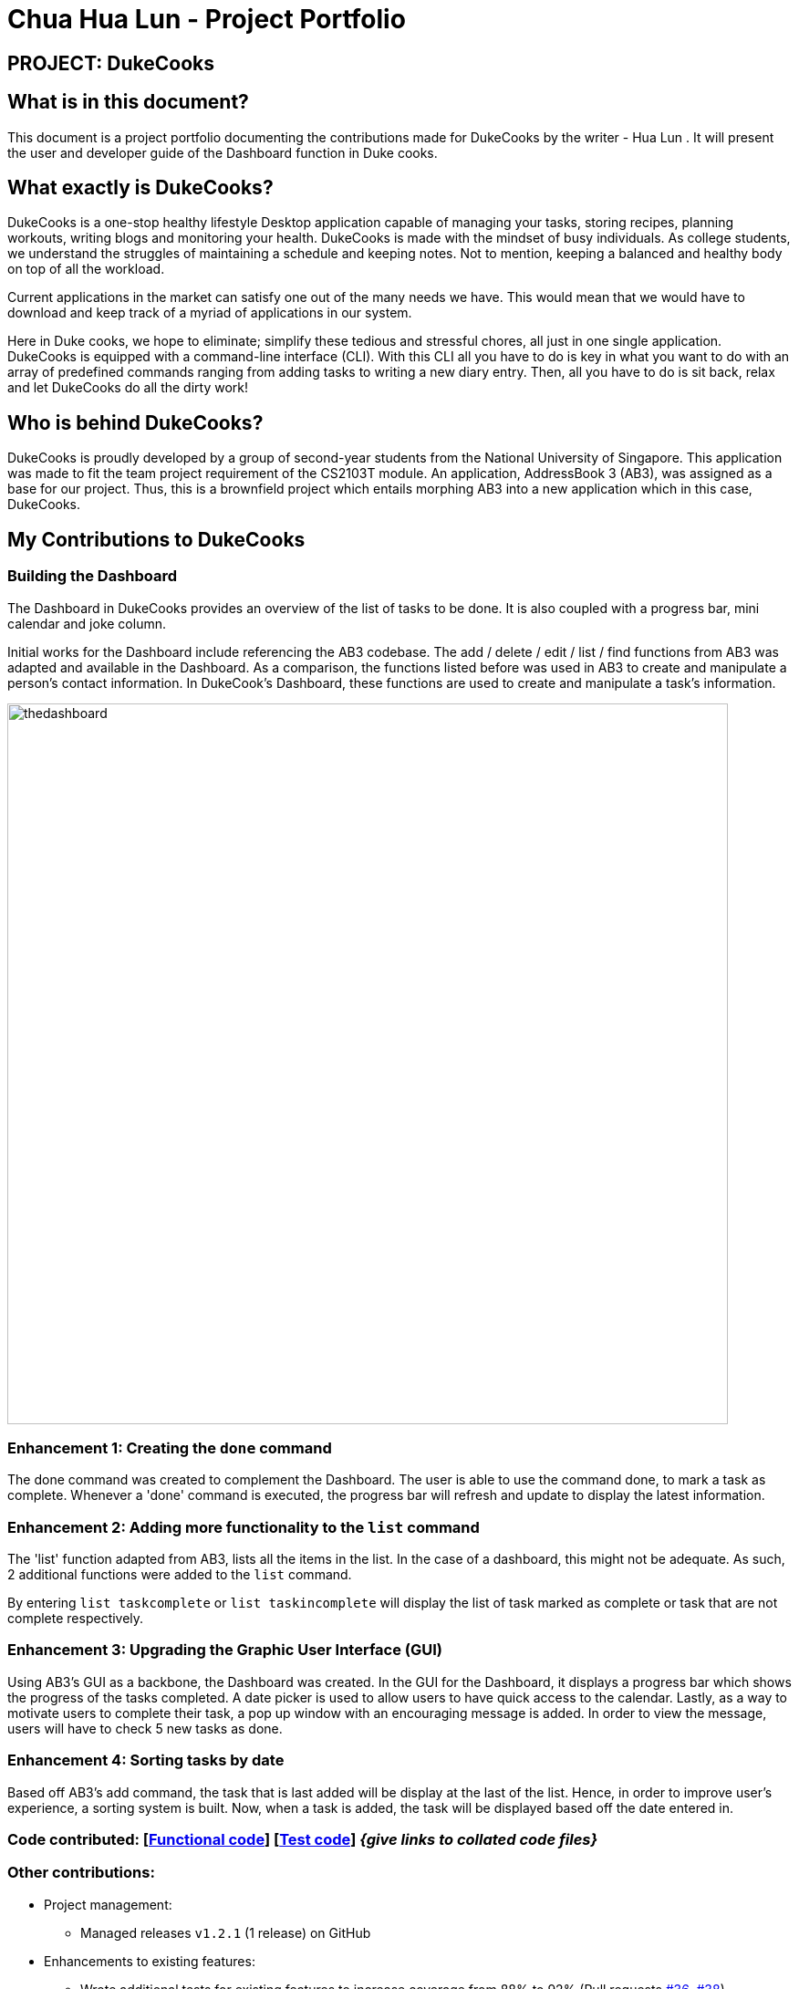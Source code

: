 = Chua Hua Lun - Project Portfolio
:site-section: AboutUs
:imagesDir: ../images
:stylesDir: ../stylesheets

== PROJECT: DukeCooks

== What is in this document?

This document is a project portfolio documenting the contributions made for DukeCooks by the writer - Hua Lun . It will present the user and developer guide of the Dashboard function in Duke cooks.

== What exactly is DukeCooks?

DukeCooks is a one-stop healthy lifestyle Desktop application capable of managing your tasks, storing recipes, planning workouts, writing blogs and monitoring your health. DukeCooks is made with the mindset of busy individuals. As college students, we understand the struggles of maintaining a schedule and keeping notes. Not to mention, keeping a balanced and healthy body on top of all the workload.

Current applications in the market can satisfy one out of the many needs we have. This would mean that we would have to download and keep track of a myriad of applications in our system.

Here in Duke cooks, we hope to eliminate; simplify these tedious and stressful chores, all just in one single application. DukeCooks is equipped with a command-line interface (CLI). With this CLI all you have to do is key in what you want to do with an array of predefined commands ranging from adding tasks to writing a new diary entry. Then, all you have to do is sit back, relax and let DukeCooks do all the dirty work!

== Who is behind DukeCooks?

DukeCooks is proudly developed by a group of second-year students from the National University of Singapore. This application was made to fit the team project requirement of the CS2103T module. An application, AddressBook 3 (AB3), was assigned as a base for our project. Thus, this is a brownfield project which entails morphing AB3 into a new application which in this case, DukeCooks.

== My Contributions to DukeCooks

=== Building the Dashboard

The Dashboard in DukeCooks provides an overview of the list of tasks to be done. It is also coupled with a progress bar, mini calendar and joke column.

Initial works for the Dashboard include referencing the AB3  codebase. The add / delete / edit / list / find functions from AB3 was adapted and available in the Dashboard. As a comparison, the functions listed before was used in AB3 to create and manipulate a person's contact information. In DukeCook’s Dashboard, these functions are used to create and manipulate a task's information.

image::thedashboard.png[width="790"]

=== Enhancement 1: Creating the `done` command

The done command was created to complement the Dashboard. The user is able to use the command done, to mark a task as complete. Whenever a 'done' command is executed, the progress bar will refresh and update to display the latest information.

=== Enhancement 2: Adding more functionality to the `list` command

The 'list' function adapted from AB3, lists all the items in the list. In the case of a dashboard, this might not be adequate. As such, 2 additional functions were added to the `list` command.

By entering `list taskcomplete` or `list taskincomplete` will display the list of task marked as complete or task that are not complete respectively.

=== Enhancement 3: Upgrading the Graphic User Interface (GUI)

Using AB3’s GUI as a backbone, the Dashboard was created. In the GUI for the Dashboard, it displays a progress bar which shows the progress of the tasks completed. A date picker is used to allow users to have quick access to the calendar. Lastly, as a way to motivate users to complete their task, a pop up window with an encouraging message is added. In order to view the message, users will have to check 5 new tasks as done.

=== Enhancement 4: Sorting tasks by date

Based off AB3's add command, the task that is last added will be display at the last of the list. Hence, in order to improve user's experience, a sorting system is built. Now, when a task is added, the task will be displayed based off the date entered in.

=== Code contributed: [https://github.com[Functional code]] [https://github.com[Test code]] _{give links to collated code files}_

=== Other contributions:

** Project management:
*** Managed releases `v1.2.1` (1 release) on GitHub
** Enhancements to existing features:
*** Wrote additional tests for existing features to increase coverage from 88% to 92% (Pull requests https://github.com[#36], https://github.com[#38])
** Documentation:
*** Did cosmetic tweaks to existing contents of the User Guide: https://github.com[#14]
** Community:
*** PRs reviewed (with non-trivial review comments): https://github.com[#12], https://github.com[#32], https://github.com[#19], https://github.com[#42]
*** Reported bugs and suggestions for other teams in the class (examples:  https://github.com[1], https://github.com[2], https://github.com[3])
** Tools:
*** Integrated Asciidoctor Gradle plugin to the team repo

_{you can add/remove categories in the list above}_

== Getting Started with DukeCooks

|===
|The following information provides a how-to guide for the feature (Dashboard), that I am in-charged of.
|To view the full user guide of DukeCooks, please visit this https://ay1920s1-cs2103t-t10-2.github.io/main/UserGuide.html[link].
|===

=== pass:[<u>Adding a task</u>]

Let's start by using the `add` command to add some tasks into DukeCooks!

Command: `add task` +
Format: `add task tn/_insert task here_ td/ _insert date here_`

[NOTE]
====
When entering the date for a task, please follow the given format: day/month/year
====

Example usage: `add task tn/Bake a Cake td/29/10/2019`

image::addtask-ug.png[width="790"]

=== pass:[<u>Editing a task's details</u>]

Made some typos when adding a task? +
Fret not! You are able to make changes to them.

Command: `edit task` +
Format: `edit task _index number_`

Example usage: `edit task 1 tn/Bake cupcakes td/30/10/2019`

image::edittask-ug.png[width="790"]

=== pass:[<u>Removing a task</u>]

Decided that this task is not needed? +
Well you can delete them off from DukeCooks.

Command: `delete task` +
Format: `delete task _index number_`

Example usage: `delete task 2`

image::deletetask-ug.png[width="790"]

=== pass:[<u>Marking a task as complete</u>]

Finished with a task? +
Check it off the list!

Command: `done` +
Format: `done _index number_`

Example usage: `done 1`

image::donetask-ug.png[width="790"]

[NOTE]
====
A task index number is available at the left side of the task's name.
====

=== pass:[<u>Finding tasks</u>]

For those who want to know what are the tasks relevant given a keyword.

Command: `find task` +
Format: `find task _keyword_`

Example usage: `find task cake`

image::findtask-ug.png[width="790"]

=== pass:[<u>Viewing all the tasks</u>]

For those that want to know all the tasks they have added into DukeCooks.

Command: `list task`

image::listtask-ug.png[width="790"]

=== pass:[<u>Viewing incomplete tasks</u>]

Look at all the tasks you have to complete!

Command: `list taskincomplete`

image::listtaskincomplete-ug.png[width="790"]

=== pass:[<u>Viewing completed tasks</u>]

Look at all the tasks you have done!

Command: `list taskcomplete`

image::listtaskcomplete-ug.png[width="790"]

== Contributions to the Developer Guide

|===
|_Given below are sections I contributed to the Developer Guide. They showcase my ability to write technical documentation and the technical depth of my contributions to the project._
|===

//include::../DeveloperGuide.adoc[tag=undoredo]

//include::../DeveloperGuide.adoc[tag=dataencryption]
